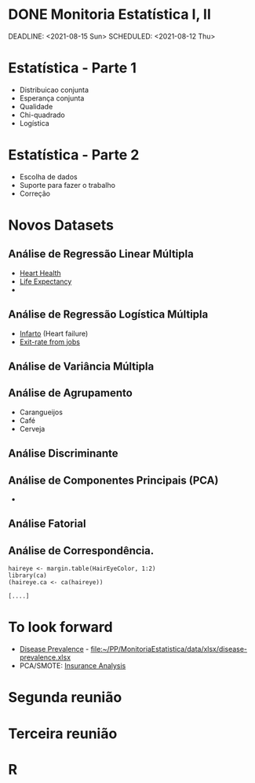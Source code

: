 * DONE Monitoria Estatística I, II
CLOSED: [2021-08-18 Wed 11:20]
:LOGBOOK:
- State "DONE"       from "NEXT"       [2021-08-18 Wed 11:20]
:END:
DEADLINE: <2021-08-15 Sun> SCHEDULED: <2021-08-12 Thu>
* Estatística - Parte 1
- Distribuicao conjunta
- Esperança conjunta
- Qualidade
- Chi-quadrado
- Logística

* Estatística - Parte 2
- Escolha de dados
- Suporte para fazer o trabalho
- Correção

* Novos Datasets
** Análise de Regressão Linear Múltipla
 - [[file:data/csv/heart.csv::age,sex,cp,trestbps,chol,fbs,restecg,thalach,exang,oldpeak,slope,ca,thal,target][Heart Health]]
 - [[file:data/Life_Expectancy_Data.csv::Country,Year,Status,Life expectancy ,Adult Mortality,infant deaths,Alcohol,percentage expenditure,Hepatitis B,Measles , BMI ,under-five deaths ,Polio,Total expenditure,Diphtheria , HIV/AIDS,GDP,Population, thinness 1-19 years, thinness 5-9 years,Income composition of resources,Schooling][Life Expectancy]]
 - 
   
** Análise de Regressão Logística Múltipla
   # - Dados de Bioestatística
   - [[file:data/heart_failure_clinical_records_dataset.csv::age,anaemia,creatinine_phosphokinase,diabetes,ejection_fraction,high_blood_pressure,platelets,serum_creatinine,serum_sodium,sex,smoking,time,DEATH_EVENT][Infarto]] (Heart failure)
   - [[file:data/csv/Churn_Modelling.csv::RowNumber,CustomerId,Surname,CreditScore,Geography,Gender,Age,Tenure,Balance,NumOfProducts,HasCrCard,IsActiveMember,EstimatedSalary,Exited][Exit-rate from jobs]]
** Análise de Variância Múltipla
** Análise de Agrupamento
   - Carangueijos
   - Café
   - Cerveja
** Análise Discriminante
** Análise de Componentes Principais (PCA)
   - 
** Análise Fatorial
** Análise de Correspondência.
   #+NAME: ce7c0bad-5b4f-45ca-8207-4e5bb23edd0b
   #+begin_src ein-r :session localhost :results output
     haireye <- margin.table(HairEyeColor, 1:2)
     library(ca)
     (haireye.ca <- ca(haireye))
   #+end_src

   #+RESULTS: ce7c0bad-5b4f-45ca-8207-4e5bb23edd0b
   : [....]


* To look forward
- [[file:Literature/Article-data/fgene-12-690366.pdf::%PDF-1.6][Disease Prevalence]] -
  [[file:data/xlsx/disease-prevalence.xlsx][file:~/PP/MonitoriaEstatistica/data/xlsx/disease-prevalence.xlsx]]
- PCA/SMOTE: [[https://www.kaggle.com/rafjaa/resampling-strategies-for-imbalanced-datasets][Insurance Analysis]]
* Segunda reunião
* Terceira reunião
* R 



